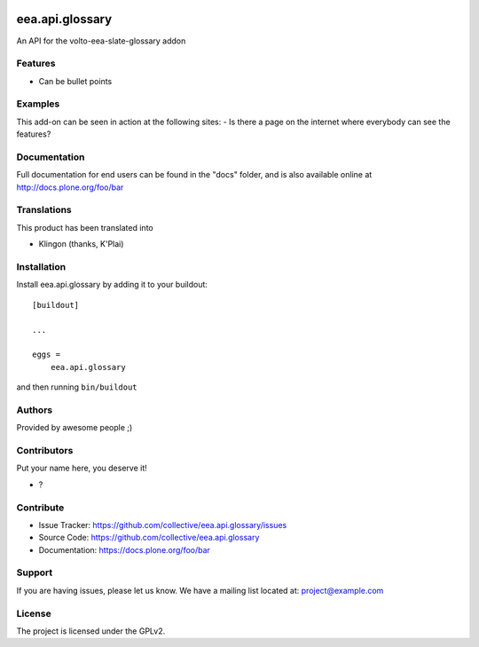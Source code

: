 .. This README is meant for consumption by humans and PyPI. PyPI can render rst files so please do not use Sphinx features.
   If you want to learn more about writing documentation, please check out: http://docs.plone.org/about/documentation_styleguide.html
   This text does not appear on PyPI or github. It is a comment.

.. image:: https://github.com/collective/eea.api.glossary/actions/workflows/plone-package.yml/badge.svg
    :target: https://github.com/collective/eea.api.glossary/actions/workflows/plone-package.yml

.. image:: https://coveralls.io/repos/github/collective/eea.api.glossary/badge.svg?branch=main
    :target: https://coveralls.io/github/collective/eea.api.glossary?branch=main
    :alt: Coveralls

.. image:: https://codecov.io/gh/collective/eea.api.glossary/branch/master/graph/badge.svg
    :target: https://codecov.io/gh/collective/eea.api.glossary

.. image:: https://img.shields.io/pypi/v/eea.api.glossary.svg
    :target: https://pypi.python.org/pypi/eea.api.glossary/
    :alt: Latest Version

.. image:: https://img.shields.io/pypi/status/eea.api.glossary.svg
    :target: https://pypi.python.org/pypi/eea.api.glossary
    :alt: Egg Status

.. image:: https://img.shields.io/pypi/pyversions/eea.api.glossary.svg?style=plastic   :alt: Supported - Python Versions

.. image:: https://img.shields.io/pypi/l/eea.api.glossary.svg
    :target: https://pypi.python.org/pypi/eea.api.glossary/
    :alt: License


================
eea.api.glossary
================

An API for the volto-eea-slate-glossary addon

Features
--------

- Can be bullet points


Examples
--------

This add-on can be seen in action at the following sites:
- Is there a page on the internet where everybody can see the features?


Documentation
-------------

Full documentation for end users can be found in the "docs" folder, and is also available online at http://docs.plone.org/foo/bar


Translations
------------

This product has been translated into

- Klingon (thanks, K'Plai)


Installation
------------

Install eea.api.glossary by adding it to your buildout::

    [buildout]

    ...

    eggs =
        eea.api.glossary


and then running ``bin/buildout``


Authors
-------

Provided by awesome people ;)


Contributors
------------

Put your name here, you deserve it!

- ?


Contribute
----------

- Issue Tracker: https://github.com/collective/eea.api.glossary/issues
- Source Code: https://github.com/collective/eea.api.glossary
- Documentation: https://docs.plone.org/foo/bar


Support
-------

If you are having issues, please let us know.
We have a mailing list located at: project@example.com


License
-------

The project is licensed under the GPLv2.
